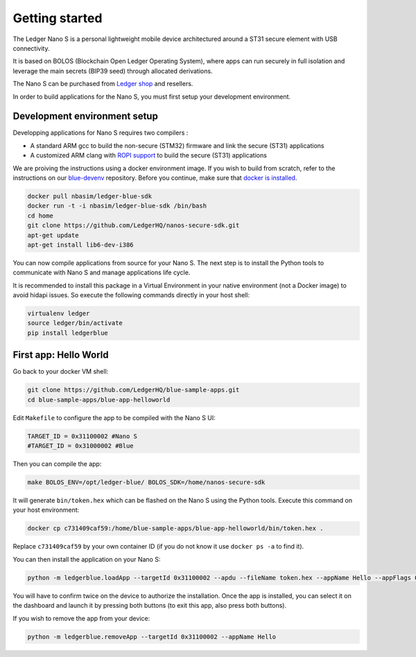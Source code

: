 Getting started
===============

The Ledger Nano S is a personal lightweight mobile device architectured around a ST31 secure element with USB connectivity. 

It is based on BOLOS (Blockchain Open Ledger Operating System), where apps can run securely in full isolation and leverage the main secrets (BIP39 seed) through allocated derivations. 

The Nano S can be purchased from `Ledger shop`_ and resellers.

In order to build applications for the Nano S, you must first setup your development environment.

Development environment setup
-----------------------------

Developping applications for Nano S requires two compilers :

* A standard ARM gcc to build the non-secure (STM32) firmware and link the secure (ST31) applications
* A customized ARM clang with `ROPI support`_ to build the secure (ST31) applications

We are proiving the instructions using a docker environment image. If you wish to build from scratch, refer to the instructions on our `blue-devenv`_ repository. Before you continue, make sure that `docker is installed`_.

.. code-block:: shell

    docker pull nbasim/ledger-blue-sdk
    docker run -t -i nbasim/ledger-blue-sdk /bin/bash
    cd home
    git clone https://github.com/LedgerHQ/nanos-secure-sdk.git
    apt-get update
    apt-get install lib6-dev-i386

You can now compile applications from source for your Nano S. The next step is to install the Python tools to communicate with Nano S and manage applications life cycle.

It is recommended to install this package in a Virtual Environment in your native environment (not a Docker image) to avoid hidapi issues. So execute the following commands directly in your host shell:


.. code-block:: shell

    virtualenv ledger
    source ledger/bin/activate
    pip install ledgerblue


First app: Hello World
----------------------

Go back to your docker VM shell:

.. code-block:: shell

    git clone https://github.com/LedgerHQ/blue-sample-apps.git
    cd blue-sample-apps/blue-app-helloworld

Edit ``Makefile`` to configure the app to be compiled with the Nano S UI:

.. code-block:: shell

    TARGET_ID = 0x31100002 #Nano S
    #TARGET_ID = 0x31000002 #Blue

Then you can compile the app:

.. code-block:: shell

    make BOLOS_ENV=/opt/ledger-blue/ BOLOS_SDK=/home/nanos-secure-sdk

It will generate ``bin/token.hex`` which can be flashed on the Nano S using the Python tools.
Execute this command on your host environment:

.. code-block:: shell

    docker cp c731409caf59:/home/blue-sample-apps/blue-app-helloworld/bin/token.hex .

Replace ``c731409caf59`` by your own container ID (if you do not know it use ``docker ps -a`` to find it).

You can then install the application on your Nano S:

.. code-block:: shell

    python -m ledgerblue.loadApp --targetId 0x31100002 --apdu --fileName token.hex --appName Hello --appFlags 0x00 --icon ""

You will have to confirm twice on the device to authorize the installation. Once the app is installed, you can select it on the dashboard and launch it by pressing both buttons (to exit this app, also press both buttons).

If you wish to remove the app from your device:

.. code-block:: shell

    python -m ledgerblue.removeApp --targetId 0x31100002 --appName Hello




.. _Ledger shop: https://www.ledgerwallet.com
.. _ROPI support: http://infocenter.arm.com/help/index.jsp?topic=/com.arm.doc.dui0491i/CHDCDGGG.html
.. _blue-devenv: https://github.com/LedgerHQ/blue-devenv/blob/master/README.md
.. _docker is installed: https://docs.docker.com/engine/installation